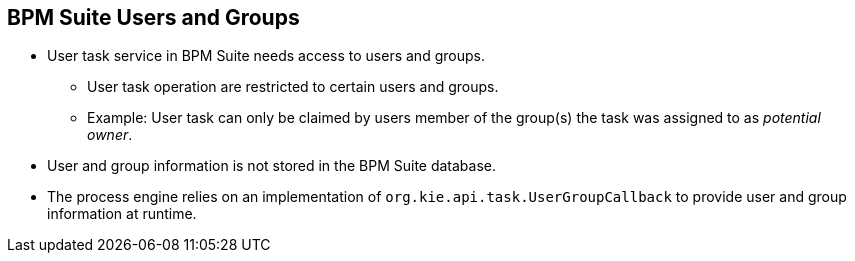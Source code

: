:scrollbar:
:data-uri:
:noaudio:

== BPM Suite Users and Groups

* User task service in BPM Suite needs access to users and groups.
** User task operation are restricted to certain users and groups.
** Example: User task can only be claimed by users member of the group(s) the task was assigned to as _potential owner_.
* User and group information is not stored in the BPM Suite database.
* The process engine relies on an implementation of `org.kie.api.task.UserGroupCallback` to provide user and group information at runtime.


